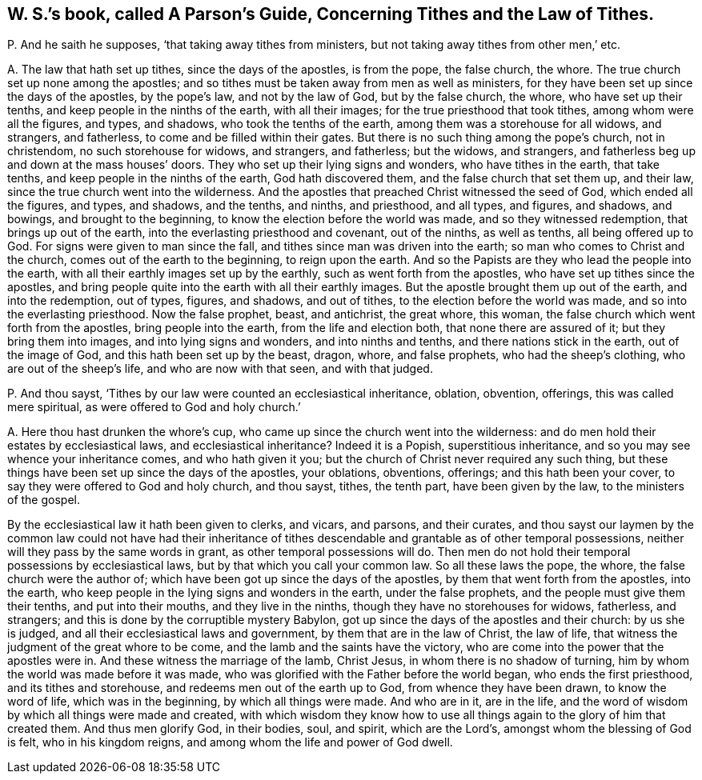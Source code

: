 [#ch-125.style-blurb, short="A Parson`'s Guide, Concerning Tithes and the Law of Tithes"]
== W. S.`'s book, called [.book-title]#A Parson`'s Guide, Concerning Tithes and the Law of Tithes.#

[.discourse-part]
P+++.+++ And he saith he supposes, '`that taking away tithes from ministers,
but not taking away tithes from other men,`' etc.

[.discourse-part]
A+++.+++ The law that hath set up tithes, since the days of the apostles, is from the pope,
the false church, the whore.
The true church set up none among the apostles;
and so tithes must be taken away from men as well as ministers,
for they have been set up since the days of the apostles, by the pope`'s law,
and not by the law of God, but by the false church, the whore,
who have set up their tenths, and keep people in the ninths of the earth,
with all their images; for the true priesthood that took tithes,
among whom were all the figures, and types, and shadows,
who took the tenths of the earth, among them was a storehouse for all widows,
and strangers, and fatherless, to come and be filled within their gates.
But there is no such thing among the pope`'s church, not in christendom,
no such storehouse for widows, and strangers, and fatherless; but the widows,
and strangers, and fatherless beg up and down at the mass houses`' doors.
They who set up their lying signs and wonders, who have tithes in the earth,
that take tenths, and keep people in the ninths of the earth, God hath discovered them,
and the false church that set them up, and their law,
since the true church went into the wilderness.
And the apostles that preached Christ witnessed the seed of God,
which ended all the figures, and types, and shadows, and the tenths, and ninths,
and priesthood, and all types, and figures, and shadows, and bowings,
and brought to the beginning, to know the election before the world was made,
and so they witnessed redemption, that brings up out of the earth,
into the everlasting priesthood and covenant, out of the ninths, as well as tenths,
all being offered up to God.
For signs were given to man since the fall,
and tithes since man was driven into the earth;
so man who comes to Christ and the church, comes out of the earth to the beginning,
to reign upon the earth.
And so the Papists are they who lead the people into the earth,
with all their earthly images set up by the earthly,
such as went forth from the apostles, who have set up tithes since the apostles,
and bring people quite into the earth with all their earthly images.
But the apostle brought them up out of the earth, and into the redemption, out of types,
figures, and shadows, and out of tithes, to the election before the world was made,
and so into the everlasting priesthood.
Now the false prophet, beast, and antichrist, the great whore, this woman,
the false church which went forth from the apostles, bring people into the earth,
from the life and election both, that none there are assured of it;
but they bring them into images, and into lying signs and wonders,
and into ninths and tenths, and there nations stick in the earth,
out of the image of God, and this hath been set up by the beast, dragon, whore,
and false prophets, who had the sheep`'s clothing, who are out of the sheep`'s life,
and who are now with that seen, and with that judged.

[.discourse-part]
P+++.+++ And thou sayst, '`Tithes by our law were counted an ecclesiastical inheritance,
oblation, obvention, offerings, this was called mere spiritual,
as were offered to God and holy church.`'

[.discourse-part]
A+++.+++ Here thou hast drunken the whore`'s cup,
who came up since the church went into the wilderness:
and do men hold their estates by ecclesiastical laws, and ecclesiastical inheritance?
Indeed it is a Popish, superstitious inheritance,
and so you may see whence your inheritance comes, and who hath given it you;
but the church of Christ never required any such thing,
but these things have been set up since the days of the apostles, your oblations,
obventions, offerings; and this hath been your cover,
to say they were offered to God and holy church, and thou sayst, tithes, the tenth part,
have been given by the law, to the ministers of the gospel.

By the ecclesiastical law it hath been given to clerks, and vicars, and parsons,
and their curates,
and thou sayst our laymen by the common law could not have had their inheritance
of tithes descendable and grantable as of other temporal possessions,
neither will they pass by the same words in grant, as other temporal possessions will do.
Then men do not hold their temporal possessions by ecclesiastical laws,
but by that which you call your common law.
So all these laws the pope, the whore, the false church were the author of;
which have been got up since the days of the apostles,
by them that went forth from the apostles, into the earth,
who keep people in the lying signs and wonders in the earth, under the false prophets,
and the people must give them their tenths, and put into their mouths,
and they live in the ninths, though they have no storehouses for widows, fatherless,
and strangers; and this is done by the corruptible mystery Babylon,
got up since the days of the apostles and their church: by us she is judged,
and all their ecclesiastical laws and government, by them that are in the law of Christ,
the law of life, that witness the judgment of the great whore to be come,
and the lamb and the saints have the victory,
who are come into the power that the apostles were in.
And these witness the marriage of the lamb, Christ Jesus,
in whom there is no shadow of turning, him by whom the world was made before it was made,
who was glorified with the Father before the world began, who ends the first priesthood,
and its tithes and storehouse, and redeems men out of the earth up to God,
from whence they have been drawn, to know the word of life, which was in the beginning,
by which all things were made.
And who are in it, are in the life,
and the word of wisdom by which all things were made and created,
with which wisdom they know how to use all things
again to the glory of him that created them.
And thus men glorify God, in their bodies, soul, and spirit, which are the Lord`'s,
amongst whom the blessing of God is felt, who in his kingdom reigns,
and among whom the life and power of God dwell.
